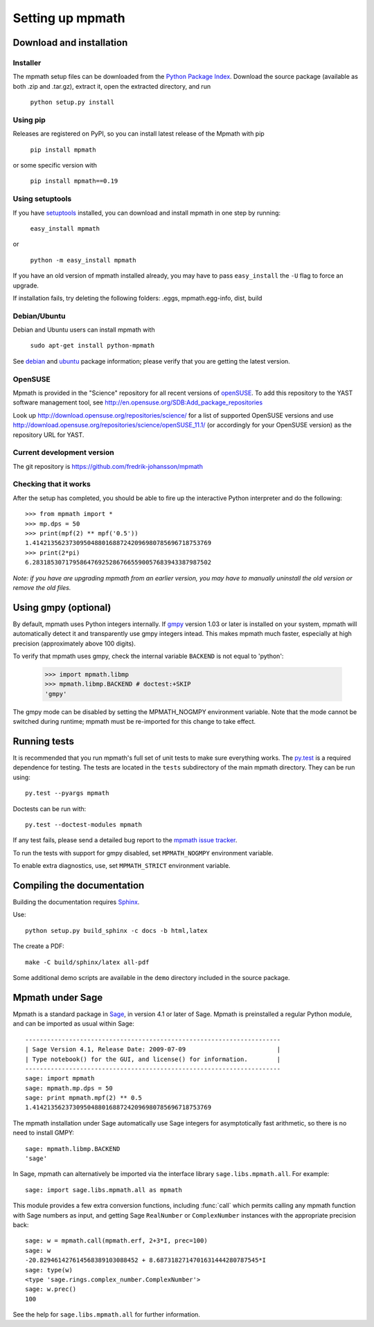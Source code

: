Setting up mpmath
=================

Download and installation
-------------------------

Installer
.........

The mpmath setup files can be downloaded from the `Python Package Index <http://pypi.python.org/pypi/mpmath/>`_. Download the source package (available as both .zip and .tar.gz), extract it, open the extracted directory, and run

    ``python setup.py install``

Using pip
.........

Releases are registered on PyPI, so you can install latest release
of the Mpmath with pip

    ``pip install mpmath``

or some specific version with

    ``pip install mpmath==0.19``

Using setuptools
................

If you have `setuptools <http://pypi.python.org/pypi/setuptools>`_ installed, you can download and install mpmath in one step by running:

    ``easy_install mpmath``

or

    ``python -m easy_install mpmath``

If you have an old version of mpmath installed already, you may have to pass ``easy_install`` the ``-U`` flag to force an upgrade.

If installation fails, try deleting the following folders: .eggs, mpmath.egg-info, dist, build

Debian/Ubuntu
.............

Debian and Ubuntu users can install mpmath with

    ``sudo apt-get install python-mpmath``

See `debian <http://packages.debian.org/stable/python/python-mpmath>`_ and `ubuntu <https://launchpad.net/ubuntu/+source/mpmath>`_ package information; please verify that you are getting the latest version.

OpenSUSE
........

Mpmath is provided in the "Science" repository for all recent versions of `openSUSE <http://www.opensuse.org/en/>`_. To add this repository to the YAST software management tool, see http://en.opensuse.org/SDB:Add_package_repositories

Look up http://download.opensuse.org/repositories/science/ for a list
of supported OpenSUSE versions and use http://download.opensuse.org/repositories/science/openSUSE_11.1/
(or accordingly for your OpenSUSE version) as the repository URL for YAST.

Current development version
...........................

The git repository is https://github.com/fredrik-johansson/mpmath

Checking that it works
......................

After the setup has completed, you should be able to fire up the interactive Python interpreter and do the following::

    >>> from mpmath import *
    >>> mp.dps = 50
    >>> print(mpf(2) ** mpf('0.5'))
    1.4142135623730950488016887242096980785696718753769
    >>> print(2*pi)
    6.2831853071795864769252867665590057683943387987502

*Note: if you have are upgrading mpmath from an earlier version, you may have to manually uninstall the old version or remove the old files.*

Using gmpy (optional)
---------------------

By default, mpmath uses Python integers internally. If `gmpy <http://code.google.com/p/gmpy/>`_ version 1.03 or later is installed on your system, mpmath will automatically detect it and transparently use gmpy integers intead. This makes mpmath much faster, especially at high precision (approximately above 100 digits).

To verify that mpmath uses gmpy, check the internal variable ``BACKEND`` is not equal to 'python':

    >>> import mpmath.libmp
    >>> mpmath.libmp.BACKEND # doctest:+SKIP
    'gmpy'

The gmpy mode can be disabled by setting the MPMATH_NOGMPY environment variable. Note that the mode cannot be switched during runtime; mpmath must be re-imported for this change to take effect.

Running tests
-------------

It is recommended that you run mpmath's full set of unit tests to make sure everything works. The `py.test <https://pytest.org/>`_ is a required dependence for testing.  The tests are located in the ``tests`` subdirectory of the main mpmath directory. They can be run using::

    py.test --pyargs mpmath

Doctests can be run with::

    py.test --doctest-modules mpmath

If any test fails, please send a detailed bug report to the `mpmath issue tracker <https://github.com/fredrik-johansson/mpmath/issues>`_.

To run the tests with support for gmpy disabled, set ``MPMATH_NOGMPY`` environment variable.

To enable extra diagnostics, use, set ``MPMATH_STRICT`` environment variable.

Compiling the documentation
---------------------------

Building the documentation requires `Sphinx <http://sphinx.pocoo.org/>`_. 

Use::

    python setup.py build_sphinx -c docs -b html,latex

The create a PDF::

    make -C build/sphinx/latex all-pdf

Some additional demo scripts are available in the ``demo`` directory included in the source package.

Mpmath under Sage
-------------------

Mpmath is a standard package in `Sage <http://sagemath.org/>`_, in version 4.1 or later of Sage.
Mpmath is preinstalled a regular Python module, and can be imported as usual within Sage::

    ----------------------------------------------------------------------
    | Sage Version 4.1, Release Date: 2009-07-09                         |
    | Type notebook() for the GUI, and license() for information.        |
    ----------------------------------------------------------------------
    sage: import mpmath
    sage: mpmath.mp.dps = 50
    sage: print mpmath.mpf(2) ** 0.5
    1.4142135623730950488016887242096980785696718753769

The mpmath installation under Sage automatically use Sage integers for asymptotically fast arithmetic,
so there is no need to install GMPY::

    sage: mpmath.libmp.BACKEND
    'sage'

In Sage, mpmath can alternatively be imported via the interface library
``sage.libs.mpmath.all``. For example::

    sage: import sage.libs.mpmath.all as mpmath

This module provides a few extra conversion functions, including :func:`call`
which permits calling any mpmath function with Sage numbers as input, and getting 
Sage ``RealNumber`` or ``ComplexNumber`` instances
with the appropriate precision back::

    sage: w = mpmath.call(mpmath.erf, 2+3*I, prec=100)   
    sage: w
    -20.829461427614568389103088452 + 8.6873182714701631444280787545*I
    sage: type(w)
    <type 'sage.rings.complex_number.ComplexNumber'>
    sage: w.prec()
    100

See the help for ``sage.libs.mpmath.all`` for further information.


